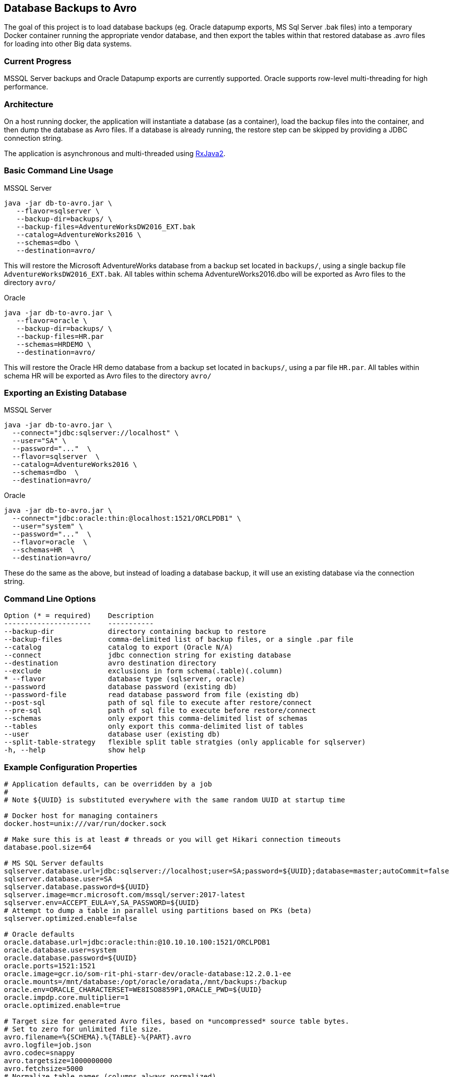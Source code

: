 == Database Backups to Avro

The goal of this project is to load database backups (eg.
Oracle datapump exports, MS Sql Server .bak files) into a temporary Docker container running the appropriate vendor database, and then export the tables within that restored database as .avro files for loading into other Big data systems.

=== Current Progress

MSSQL Server backups and Oracle Datapump exports are currently supported.
Oracle supports row-level multi-threading for high performance.

=== Architecture

On a host running docker, the application will instantiate a database (as a container), load the backup files into the container, and then dump the database as Avro files.
If a database is already running, the restore step can be skipped by providing a JDBC connection string.

The application is asynchronous and multi-threaded using https://github.com/ReactiveX/RxJava[RxJava2].

=== Basic Command Line Usage

MSSQL Server

[source,bash]
----
java -jar db-to-avro.jar \
   --flavor=sqlserver \
   --backup-dir=backups/ \
   --backup-files=AdventureWorksDW2016_EXT.bak
   --catalog=AdventureWorks2016 \
   --schemas=dbo \
   --destination=avro/
----

This will restore the Microsoft AdventureWorks database from a backup set located in `backups/`, using a single backup file `AdventureWorksDW2016_EXT.bak`.
All tables within schema AdventureWorks2016.dbo will be exported as Avro files to the directory `avro/`

Oracle

[source,bash]
----
java -jar db-to-avro.jar \
   --flavor=oracle \
   --backup-dir=backups/ \
   --backup-files=HR.par
   --schemas=HRDEMO \
   --destination=avro/
----

This will restore the Oracle HR demo database from a backup set located in `backups/`, using a par file `HR.par`.
All tables within schema HR will be exported as Avro files to the directory `avro/`

=== Exporting an Existing Database

MSSQL Server

[source,bash]
----
java -jar db-to-avro.jar \
  --connect="jdbc:sqlserver://localhost" \
  --user="SA" \
  --password="..."  \
  --flavor=sqlserver  \
  --catalog=AdventureWorks2016 \
  --schemas=dbo  \
  --destination=avro/
----

Oracle

[source,bash]
----
java -jar db-to-avro.jar \
  --connect="jdbc:oracle:thin:@localhost:1521/ORCLPDB1" \
  --user="system" \
  --password="..."  \
  --flavor=oracle  \
  --schemas=HR  \
  --destination=avro/
----

These do the same as the above, but instead of loading a database backup, it will use an existing database via the connection string.

=== Command Line Options

[source,bash]
----
Option (* = required)    Description
---------------------    -----------
--backup-dir             directory containing backup to restore
--backup-files           comma-delimited list of backup files, or a single .par file
--catalog                catalog to export (Oracle N/A)
--connect                jdbc connection string for existing database
--destination            avro destination directory
--exclude                exclusions in form schema(.table)(.column)
* --flavor               database type (sqlserver, oracle)
--password               database password (existing db)
--password-file          read database password from file (existing db)
--post-sql               path of sql file to execute after restore/connect
--pre-sql                path of sql file to execute before restore/connect
--schemas                only export this comma-delimited list of schemas
--tables                 only export this comma-delimited list of tables
--user                   database user (existing db)
--split-table-strategy   flexible split table stratgies (only applicable for sqlserver)
-h, --help               show help
----

=== Example Configuration Properties

[source,java]
----
# Application defaults, can be overridden by a job
#
# Note ${UUID} is substituted everywhere with the same random UUID at startup time

# Docker host for managing containers
docker.host=unix:///var/run/docker.sock

# Make sure this is at least # threads or you will get Hikari connection timeouts
database.pool.size=64

# MS SQL Server defaults
sqlserver.database.url=jdbc:sqlserver://localhost;user=SA;password=${UUID};database=master;autoCommit=false
sqlserver.database.user=SA
sqlserver.database.password=${UUID}
sqlserver.image=mcr.microsoft.com/mssql/server:2017-latest
sqlserver.env=ACCEPT_EULA=Y,SA_PASSWORD=${UUID}
# Attempt to dump a table in parallel using partitions based on PKs (beta)
sqlserver.optimized.enable=false

# Oracle defaults
oracle.database.url=jdbc:oracle:thin:@10.10.10.100:1521/ORCLPDB1
oracle.database.user=system
oracle.database.password=${UUID}
oracle.ports=1521:1521
oracle.image=gcr.io/som-rit-phi-starr-dev/oracle-database:12.2.0.1-ee
oracle.mounts=/mnt/database:/opt/oracle/oradata,/mnt/backups:/backup
oracle.env=ORACLE_CHARACTERSET=WE8ISO8859P1,ORACLE_PWD=${UUID}
oracle.impdp.core.multiplier=1
oracle.optimized.enable=true

# Target size for generated Avro files, based on *uncompressed* source table bytes.
# Set to zero for unlimited file size.
avro.filename=%{SCHEMA}.%{TABLE}-%{PART}.avro
avro.logfile=job.json
avro.codec=snappy
avro.targetsize=1000000000
avro.fetchsize=5000
# Normalize table names (columns always normalized)
avro.tidy=true

# Core-count multiplier determines number of avro threads
avro.core.multiplier=0.75
----

=== Future Features

Currently the application consists of a single module "db-to-avro-runner".
More modules in the future can be added to call this runner from a REST API, Pubsub queue, etc.

=== TODO, in order of priority:

* Pass docker database mounts as command line options in addition to properties file
* Resume features:
 ** Use temp files when writing to disk, rename to final name when complete.
 ** Cancelled/crashed jobs should resume at last table exported
 ** Option: if destination file exists, don't export that table
* Option to save directly to a GCS bucket
* Support for regex in schema/table/column exclusion filters
* Get row counts from Avro generation, instead of DB introspection (which is too slow for billions of rows)
* Ability to restore backup into pre-existing database (eg.
from CoS boot creation)
* Schema introspection should be able to exclude tables that will cause problems like '?' in column name
* Validation: Number of rows in database should match number of rows written by db-goodies ETL
* Automation
 ** Ability to self-bootstrap into a new VM created in GCP and monitor output (?)
 ** Job runner that reads VM metadata for job input (?)
 ** Pub/sub job runner (?)
* Formalized progress reporting (not logging)
* Switches for:
 ** Deleting docker container after successful export
 ** Listing catalogs, schemas, and tables
 ** Testing connection to db
* Option for saving output as .avro instead of .json, so manifest is included with the dataset itself.
* Unit tests(!)

=== Known Issues

* Table and column names are normalized in db-goodies ETL, which is not reflected in job output log.
* Excluded tables are not explicitly noted in job output (they just aren't listed)
